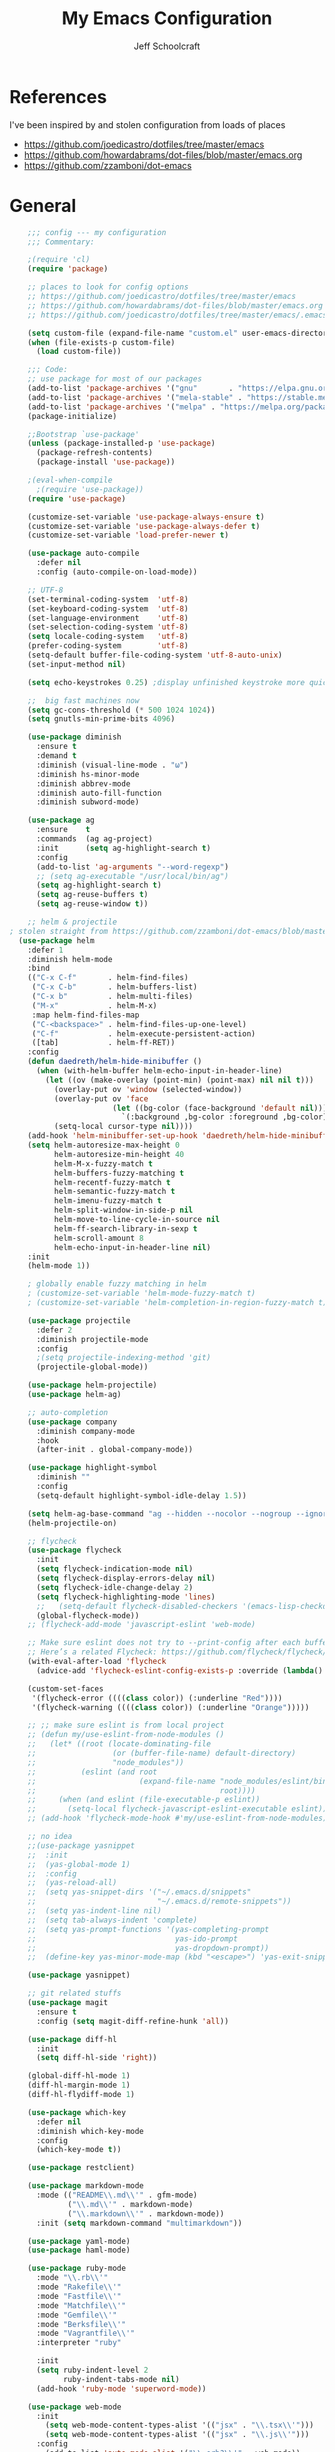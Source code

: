 #+property: header-args:emacs-lisp :tangle init.el
#+property: header-args :mkdirp yes :comments no
#+startup: indent

#+begin_src emacs-lisp :exports none
  ;; DO NOT EDIT THIS FILE DIRECTLY
  ;; This file is programmatically generated from the corresponding .org file in this directory
  ;; You should make any changes there and regenerate it from Emacs org-mode using org-babel-tangle
#+end_src

#+title: My Emacs Configuration
#+author: Jeff Schoolcraft
#+email: jschoolcraft@aissaclabs.com

* References

I've been inspired by and stolen configuration from loads of places

- https://github.com/joedicastro/dotfiles/tree/master/emacs
- https://github.com/howardabrams/dot-files/blob/master/emacs.org
- https://github.com/zzamboni/dot-emacs

* General

#+begin_src emacs-lisp
    ;;; config --- my configuration
    ;;; Commentary:

    ;(require 'cl)
    (require 'package)

    ;; places to look for config options
    ;; https://github.com/joedicastro/dotfiles/tree/master/emacs
    ;; https://github.com/howardabrams/dot-files/blob/master/emacs.org
    ;; https://github.com/joedicastro/dotfiles/tree/master/emacs/.emacs.d

    (setq custom-file (expand-file-name "custom.el" user-emacs-directory))
    (when (file-exists-p custom-file)
      (load custom-file))

    ;;; Code:
    ;; use package for most of our packages
    (add-to-list 'package-archives '("gnu"       . "https://elpa.gnu.org/packages/"))
    (add-to-list 'package-archives '("mela-stable" . "https://stable.melpa.org/packages/"))
    (add-to-list 'package-archives '("melpa" . "https://melpa.org/packages/"))
    (package-initialize)

    ;;Bootstrap `use-package'
    (unless (package-installed-p 'use-package)
      (package-refresh-contents)
      (package-install 'use-package))

    ;(eval-when-compile
      ;(require 'use-package))
    (require 'use-package)

    (customize-set-variable 'use-package-always-ensure t)
    (customize-set-variable 'use-package-always-defer t)
    (customize-set-variable 'load-prefer-newer t)

    (use-package auto-compile
      :defer nil
      :config (auto-compile-on-load-mode))

    ;; UTF-8
    (set-terminal-coding-system  'utf-8)
    (set-keyboard-coding-system  'utf-8)
    (set-language-environment    'utf-8)
    (set-selection-coding-system 'utf-8)
    (setq locale-coding-system   'utf-8)
    (prefer-coding-system        'utf-8)
    (setq-default buffer-file-coding-system 'utf-8-auto-unix)
    (set-input-method nil)

    (setq echo-keystrokes 0.25) ;display unfinished keystroke more quickly (defaults 1 second)

    ;;  big fast machines now
    (setq gc-cons-threshold (* 500 1024 1024))
    (setq gnutls-min-prime-bits 4096)

    (use-package diminish
      :ensure t
      :demand t
      :diminish (visual-line-mode . "ω")
      :diminish hs-minor-mode
      :diminish abbrev-mode
      :diminish auto-fill-function
      :diminish subword-mode)

    (use-package ag
      :ensure    t
      :commands  (ag ag-project)
      :init      (setq ag-highlight-search t)
      :config
      (add-to-list 'ag-arguments "--word-regexp")
      ;; (setq ag-executable "/usr/local/bin/ag")
      (setq ag-highlight-search t)
      (setq ag-reuse-buffers t)
      (setq ag-reuse-window t))

    ;; helm & projectile
; stolen straight from https://github.com/zzamboni/dot-emacs/blob/master/init.org
  (use-package helm
    :defer 1
    :diminish helm-mode
    :bind
    (("C-x C-f"       . helm-find-files)
     ("C-x C-b"       . helm-buffers-list)
     ("C-x b"         . helm-multi-files)
     ("M-x"           . helm-M-x)
     :map helm-find-files-map
     ("C-<backspace>" . helm-find-files-up-one-level)
     ("C-f"           . helm-execute-persistent-action)
     ([tab]           . helm-ff-RET))
    :config
    (defun daedreth/helm-hide-minibuffer ()
      (when (with-helm-buffer helm-echo-input-in-header-line)
        (let ((ov (make-overlay (point-min) (point-max) nil nil t)))
          (overlay-put ov 'window (selected-window))
          (overlay-put ov 'face
                       (let ((bg-color (face-background 'default nil)))
                         `(:background ,bg-color :foreground ,bg-color)))
          (setq-local cursor-type nil))))
    (add-hook 'helm-minibuffer-set-up-hook 'daedreth/helm-hide-minibuffer)
    (setq helm-autoresize-max-height 0
          helm-autoresize-min-height 40
          helm-M-x-fuzzy-match t
          helm-buffers-fuzzy-matching t
          helm-recentf-fuzzy-match t
          helm-semantic-fuzzy-match t
          helm-imenu-fuzzy-match t
          helm-split-window-in-side-p nil
          helm-move-to-line-cycle-in-source nil
          helm-ff-search-library-in-sexp t
          helm-scroll-amount 8
          helm-echo-input-in-header-line nil)
    :init
    (helm-mode 1))

    ; globally enable fuzzy matching in helm
    ; (customize-set-variable 'helm-mode-fuzzy-match t)
    ; (customize-set-variable 'helm-completion-in-region-fuzzy-match t)

    (use-package projectile
      :defer 2
      :diminish projectile-mode
      :config
      ;(setq projectile-indexing-method 'git)
      (projectile-global-mode))

    (use-package helm-projectile)
    (use-package helm-ag)

    ;; auto-completion
    (use-package company
      :diminish company-mode
      :hook
      (after-init . global-company-mode))

    (use-package highlight-symbol
      :diminish ""
      :config
      (setq-default highlight-symbol-idle-delay 1.5))

    (setq helm-ag-base-command "ag --hidden --nocolor --nogroup --ignore-case")
    (helm-projectile-on)

    ;; flycheck
    (use-package flycheck
      :init
      (setq flycheck-indication-mode nil)
      (setq flycheck-display-errors-delay nil)
      (setq flycheck-idle-change-delay 2)
      (setq flycheck-highlighting-mode 'lines)
      ;;   (setq-default flycheck-disabled-checkers '(emacs-lisp-checkdoc))
      (global-flycheck-mode))
    ;; (flycheck-add-mode 'javascript-eslint 'web-mode)

    ;; Make sure eslint does not try to --print-config after each buffer opens.
    ;; Here’s a related Flycheck: https://github.com/flycheck/flycheck/issues/1129
    (with-eval-after-load 'flycheck
      (advice-add 'flycheck-eslint-config-exists-p :override (lambda() t)))

    (custom-set-faces
     '(flycheck-error ((((class color)) (:underline "Red"))))
     '(flycheck-warning ((((class color)) (:underline "Orange")))))

    ;; ;; make sure eslint is from local project
    ;; (defun my/use-eslint-from-node-modules ()
    ;;   (let* ((root (locate-dominating-file
    ;;                 (or (buffer-file-name) default-directory)
    ;;                 "node_modules"))
    ;;          (eslint (and root
    ;;                       (expand-file-name "node_modules/eslint/bin/eslint.js"
    ;;                                         root))))
    ;;     (when (and eslint (file-executable-p eslint))
    ;;       (setq-local flycheck-javascript-eslint-executable eslint))))
    ;; (add-hook 'flycheck-mode-hook #'my/use-eslint-from-node-modules)

    ;; no idea
    ;;(use-package yasnippet
    ;;  :init
    ;;  (yas-global-mode 1)
    ;;  :config
    ;;  (yas-reload-all)
    ;;  (setq yas-snippet-dirs '("~/.emacs.d/snippets"
    ;;                           "~/.emacs.d/remote-snippets"))
    ;;  (setq yas-indent-line nil)
    ;;  (setq tab-always-indent 'complete)
    ;;  (setq yas-prompt-functions '(yas-completing-prompt
    ;;                               yas-ido-prompt
    ;;                               yas-dropdown-prompt))
    ;;  (define-key yas-minor-mode-map (kbd "<escape>") 'yas-exit-snippet))

    (use-package yasnippet)

    ;; git related stuffs
    (use-package magit
      :ensure t
      :config (setq magit-diff-refine-hunk 'all))

    (use-package diff-hl
      :init
      (setq diff-hl-side 'right))

    (global-diff-hl-mode 1)
    (diff-hl-margin-mode 1)
    (diff-hl-flydiff-mode 1)

    (use-package which-key
      :defer nil
      :diminish which-key-mode
      :config
      (which-key-mode t))

    (use-package restclient)

    (use-package markdown-mode
      :mode (("README\\.md\\'" . gfm-mode)
             ("\\.md\\'" . markdown-mode)
             ("\\.markdown\\'" . markdown-mode))
      :init (setq markdown-command "multimarkdown"))

    (use-package yaml-mode)
    (use-package haml-mode)

    (use-package ruby-mode
      :mode "\\.rb\\'"
      :mode "Rakefile\\'"
      :mode "Fastfile\\'"
      :mode "Matchfile\\'"
      :mode "Gemfile\\'"
      :mode "Berksfile\\'"
      :mode "Vagrantfile\\'"
      :interpreter "ruby"

      :init
      (setq ruby-indent-level 2
            ruby-indent-tabs-mode nil)
      (add-hook 'ruby-mode 'superword-mode))

    (use-package web-mode
      :init
        (setq web-mode-content-types-alist '(("jsx" . "\\.tsx\\'")))
        (setq web-mode-content-types-alist '(("jsx" . "\\.js\\'")))
      :config
        (add-to-list 'auto-mode-alist '("\\.erb?\\'" . web-mode))
        (add-to-list 'auto-mode-alist '("\\.html?\\'" . web-mode))
        (add-to-list 'auto-mode-alist '("\\.js[x]?\\'" . web-mode))
        (add-to-list 'auto-mode-alist '("\\.ts[x]?\\'" . web-mode)))

    ;; (use-package add-node-modules-path
    ;;   :ensure t)

    (eval-after-load 'web-mode
        '(progn
           (add-hook 'web-mode-hook #'add-node-modules-path)
           (add-hook 'web-mode-hook #'prettier-js-mode)))

    ;; helps find the source of an error
    (use-package bug-hunter
      :commands (bug-hunter-file bug-hunter-init-file))

    ;; deft
    (use-package deft
      :commands (deft)
      :config
      (setq deft-extensions '("txt" "tex" "org"))
      (setq deft-use-filename-as-title t)
      (setq deft-directory "~/Dropbox/jschoolcraft/notes"))

    (use-package web-mode
      :config
      (setq web-mode-attr-indent-offset 2)
      (setq web-mode-code-indent-offset 2)
      (setq web-mode-css-indent-offset 2)
      (setq web-mode-indent-style 2)
      (setq web-mode-markup-indent-offset 2)
      (setq web-mode-sql-indent-offset 2))

    ;; editorconfig
    ;; for consistency among developers on a project
    (use-package editorconfig
      :config
      (editorconfig-mode 1))

    (add-to-list 'load-path (expand-file-name "lib" user-emacs-directory))

    (defconst user-init-dir
              (cond ((boundp 'user-emacs-directory)
                     user-emacs-directory)
                    ((boundp 'user-init-directory)
                     user-init-directory)
                    (t "~/.emacs.d/")))


    ;; system clipboard
    (setq select-enable-clipboard t)

    ; Make files easier to distinguish
    (use-package uniquify
      :defer 1
      :ensure nil
      :custom
      (uniquify-after-kill-buffer-p t)
      (uniquify-buffer-name-style 'post-forward)
      (uniquify-strip-common-suffix t))

    ; Kill backups
    (setq auto-save-default nil
          auto-save-list-file-prefix nil
          make-backup-files nil)

    ; Hate whitespace
    (add-hook 'before-save-hook 'delete-trailing-whitespace)

    ;; electric-pair-mode
    ;; smartish parens/pairs stuff
    (electric-pair-mode)

    ;; put that custom bullshit somewhere else
    (setq custom-file (expand-file-name "custom.el" user-emacs-directory))
    (load custom-file 'noerror)

    (put 'narrow-to-page 'disabled nil)
    (put 'narrow-to-region 'disabled nil)
#+end_src

* Evil

#+begin_src emacs-lisp

;; the basics
(use-package evil
  :defer nil
  :init
  (setq evil-want-integration nil)
  :config
  (evil-mode 1))

;; loads of stuff
;; https://github.com/emacs-evil/evil-collection
(use-package evil-collection
  :after evil
  :custom (evil-collection-setup-minibuffer t)
  :config
  (evil-collection-init))

;; magit
;; https://github.com/emacs-evil/evil-magit
(use-package evil-magit
  :after evil)

;; https://github.com/cofi/evil-leader
;; alternative using hydra: https://github.com/noctuid/evil-guide/wiki#using-hydra-for-leader-key
(use-package evil-leader
  :defer nil
  :config
  (global-evil-leader-mode))

;; https://github.com/linktohack/evil-commentary
(use-package evil-commentary
  :config
  (evil-commentary-mode))

;; https://github.com/emacs-evil/evil-surround
(use-package evil-surround
  :config
  (global-evil-surround-mode 1))

;; (use-package evil-visualstar
;;   :ensure t
;;   (global-evil-visualstar-mode 1))

;; https://github.com/cofi/evil-indent-textobject
(use-package evil-indent-textobject)

;; https://github.com/redguardtoo/evil-matchit
(use-package evil-matchit)

(global-set-key [escape] 'evil-exit-emacs-state)

; Set cursor colors depending on mode
(when (display-graphic-p)
  (setq evil-emacs-state-cursor '("red" box)
        evil-normal-state-cursor '("green" box)
        evil-visual-state-cursor '("orange" box)
        evil-insert-state-cursor '("red" bar)
        evil-replace-state-cursor '("red" bar)
        evil-operator-state-cursor '("red" hollow)))

(progn
  (setq evil-default-state 'normal
        evil-auto-indent t
        evil-shift-width 2
        evil-search-wrap t
        evil-find-skip-newlines t
        evil-move-cursor-back nil
        evil-mode-line-format 'before
        evil-esc-delay 0.001
        evil-cross-lines t))

(setq evil-overriding-maps nil)
(setq evil-intercept-maps nil)

;; swap 0 and ^ so 0 goes back to first non-whitespace character
;(define-key evil-motion-state-map (kbd "0") 'evil-first-non-blank)
;(define-key evil-motion-state-map (kbd "^") 'evil-beginning-of-line)

(evil-leader/set-leader ";")
(evil-leader/set-key
  "." 'find-tag
  "t" 'helm-find-files
  "f" 'helm-find-files
  "b" 'helm-mini
  "e" 'flycheck-list-errors
  "ag" 'projectile-ag
  "vs" 'split-window-right
  "hs" 'split-window-below
  "mx" 'helm-M-x
  "p" 'helm-show-kill-ring
  "oc" 'org-capture
  "q" 'evil-quit
  "g" 'magit
  "l" 'org-mac-grab-link
  )

(defun fix-underscore-word ()
  (modify-syntax-entry ?_ "w"))

;; Make ";" behave like ":" in normal mode
;; (define-key evil-normal-state-map (kbd ";") 'evil-ex)
;; (define-key evil-visual-state-map (kbd ";") 'evil-ex)
;; (define-key evil-motion-state-map (kbd ";") 'evil-ex)

;; moving around windows
(eval-after-load "evil"
  '(progn
     (define-key evil-normal-state-map (kbd "C-h") 'evil-window-left)
     (define-key evil-normal-state-map (kbd "C-j") 'evil-window-down)
     (define-key evil-normal-state-map (kbd "C-k") 'evil-window-up)
     (define-key evil-normal-state-map (kbd "C-l") 'evil-window-right)))



#+end_src

* Org

#+begin_src emacs-lisp
; stolen from: http://mph.puddingbowl.org/2014/12/org-mode-face-lift/
; https://github.com/joedicastro/dotfiles/tree/master/emacs/.emacs.d#org-mode-settings

;;; Code:
(use-package org
  :ensure org-plus-contrib
  :pin "gnu"
  :defer t
  :config
  (progn
    ;; set the modules enabled by default
    ;(setq org-modules '(
    ;                    org-bbdb
    ;                    org-bibtex
    ;                    org-docview
    ;                    org-mhe
    ;                    org-rmail
    ;                    org-crypt
    ;                    org-protocol
    ;                    org-gnus
    ;                    org-id
    ;                    org-info
    ;                    org-habit
    ;                    org-irc
    ;                    org-annotate-file
    ;                    org-eval
    ;                    org-expiry
    ;                    org-man
    ;                    org-panel
    ;                    org-toc))
    ;; set default directories
    (setq org-directory "~/Dropbox/org"
          org-default-notes-file (concat org-directory "/notes.org"))

    ;; set the archive
    (setq org-archive-location "~/Dropbox/org/archive/%s_archive::datetree/** Archived")

    ;; refiling
    ;; all of this stolen from https://blog.aaronbieber.com/2017/03/19/organizing-notes-with-refile.html
    ;; look at this https://mollermara.com/blog/Fast-refiling-in-org-mode-with-hydras/
    (setq org-refile-targets '((org-agenda-files :maxlevel . 4))
          org-refile-use-outline-path 'file
          org-outline-path-complete-in-steps nil
          org-refile-allow-creating-parent-nodes 'confirm)

    ;; Template Expansions (for reference, from: https://orgmode.org/manual/Template-expansion.html#Template-expansion)
    ;; %[file]     Insert the contents of the file given by file.
    ;; %(sexp)     Evaluate Elisp sexp and replace with the result.
    ;;                   For convenience, %:keyword (see below) placeholders
    ;;                   within the expression will be expanded prior to this.
    ;;                   The sexp must return a string.
    ;; %<...>      The result of format-time-string on the ... format specification.
    ;; %t          Timestamp, date only.
    ;; %T          Timestamp, with date and time.
    ;; %u, %U      Like the above, but inactive timestamps.
    ;; %i          Initial content, the region when capture is called while the
    ;;             region is active.
    ;;             The entire text will be indented like %i itself.
    ;; %a          Annotation, normally the link created with org-store-link.
    ;; %A          Like %a, but prompt for the description part.
    ;; %l          Like %a, but only insert the literal link.
    ;; %c          Current kill ring head.
    ;; %x          Content of the X clipboard.
    ;; %k          Title of the currently clocked task.
    ;; %K          Link to the currently clocked task.
    ;; %n          User name (taken from user-full-name).
    ;; %f          File visited by current buffer when org-capture was called.
    ;; %F          Full path of the file or directory visited by current buffer.
    ;; %:keyword   Specific information for certain link types, see below.
    ;; %^g         Prompt for tags, with completion on tags in target file.
    ;; %^G         Prompt for tags, with completion all tags in all agenda files.
    ;; %^t         Like %t, but prompt for date.  Similarly %^T, %^u, %^U.
    ;;             You may define a prompt like %^{Birthday}t.
    ;; %^C         Interactive selection of which kill or clip to use.
    ;; %^L         Like %^C, but insert as link.
    ;; %^{prop}p   Prompt the user for a value for property prop.
    ;; %^{prompt}  prompt the user for a string and replace this sequence with it.
    ;;             You may specify a default value and a completion table with
    ;;             %^{prompt|default|completion2|completion3...}.
    ;;             The arrow keys access a prompt-specific history.
    ;; %\1 … %\N Insert the text entered at the Nth %^{prompt}, where N is
    ;;             a number, starting from 1.(90)
    ;; %?          After completing the template, position cursor here.

    ;; capture templates
    (setq org-capture-templates
          '(
            ("t" "Todo" entry (file+headline "~/Dropbox/org/gtd.org" "Tasks")
             "* TODO %?\n  %i\n  %a")
            ("r" "TODO" entry (file+headline "~/Dropbox/org/gtd.org" "Tasks")
             "* TODO %^{Task}  %^G\n   %?\n  %a")
            ("j" "Journal" entry (file+datetree "~/Dropbox/org/journal.org")
             "* %?\nEntered on %U\n  %i\n  %a")
            ("m" "Meeting")
            ("mb" "Bibleschools" entry (file+datetree "~/Dropbox/org/clients/BibleSchools.org")
             "* %?\nEntered on %U\n  %i\n")
            ("mn" "NADE" entry (file+datetree "~/Dropbox/org/clients/NADE.org")
             "* %?\nEntered on %U\n  %i\n")
            ("mr" "Roth" entry (file+datetree "~/Dropbox/org/clients/Roth.org")
             "* %?\nEntered on %U\n  %i\n")
            ("ms" "SkillScout" entry (file+datetree "~/Dropbox/org/clients/SkillScout.org")
             "* %?\nEntered on %U\n  %i\n")
            ("mw" "SZW" entry (file+datetree "~/Dropbox/org/clients/Subzero.org")
             "* %?\nEntered on %U\n  %i\n")
            ("i" "Inbox" entry (file+datetree "~/Dropbox/org/inbox.org")
             "* %?\nEntered on %U\n  %i\n  %a")
            ("I" "Read Later" entry (file+datetree "~/Dropbox/org/inbox.org")
             "* %?\n  %i\n %c\n")
            ("n" "Notes" entry (file+headline "~/Dropbox/org/notes.org" "Notes")
             "* %^{Header}  %^G\n  %U\n\n  %?")
            ("l" "Link" entry (file+headline "~/Dropbox/org/links.org" "Links")
             "* %? %^L %^g \n%T" :prepend t)
            ))

    ;; highlight code blocks syntax
    (setq org-src-fontify-natively  t
          org-src-tab-acts-natively t)
    (add-to-list 'org-src-lang-modes (quote ("dot" . graphviz-dot)))

    ;; tasks management
    (setq org-log-done t)
    ;; (setq org-clock-idle-time nil)

    ;; agenda & diary
    (setq org-agenda-include-diary t)
    (setq org-agenda-files '("~/Dropbox/org/"
                             "~/Dropbox/org/personal.org"
                             "~/Dropbox/org/technical.org"
                             "~/Dropbox/org/project.org"
                             "~/Dropbox/org/clients/"))
    (setq org-agenda-inhibit-startup t)

    ;; show images inline
    ;; only works in GUI, but is a nice feature to have
    (when (window-system)
      (setq org-startup-with-inline-images t))
    ;; limit images width
    (setq org-image-actual-width '(800))

    ;; Some initial langauges we want org-babel to support
    (org-babel-do-load-languages 'org-babel-load-languages
                                 '((sh     . t)
                                   (js     . t)
                                   (python . t)
                                   (ruby   . t)
                                   (dot    . t)
                                   (org . t)
                                   (sqlite . t)
                                   (perl   . t)))

    ;; refresh images after execution
    (add-hook 'org-babel-after-execute-hook 'org-redisplay-inline-images)
    )
  )

(use-package org-bullets
  :ensure t
  :config
  (progn
    (add-hook 'org-mode-hook (lambda () (org-bullets-mode 1)))))

'(org-agenda-date ((t (:inherit org-agenda-structure :weight semi-bold :height 1.2))) t)
'(org-date ((t (:foreground "Purple" :underline t :height 0.8 :family "Helvetica Neue"))))
'(org-done ((t (:foreground "gray57" :weight light))))
'(org-level-1 ((t (:weight semi-bold :height 1.1 :family "Helvetica Neue"))))
'(org-level-2 ((t (:inherit outline-2 :weight semi-bold :height 1.1))))
'(org-level-3 ((t (:inherit outline-3 :weight bold :family "Helvetica Neue"))))
'(org-level-5 ((t (:inherit outline-5 :family "Helvetica Neue"))))
'(org-link ((t (:inherit link :weight normal))))
'(org-meta-line ((t (:inherit font-lock-comment-face :height 0.8))))
'(org-property-value ((t (:height 0.9 :family "Helvetica Neue"))) t)
'(org-special-keyword ((t (:inherit font-lock-keyword-face :height 0.8 :family "Helvetica Neue"))))
'(org-table ((t (:foreground "dim gray" :height 0.9 :family "Menlo"))))
'(org-tag ((t (:foreground "dark gray" :weight bold :height 0.8))))
'(org-todo ((t (:foreground "#e67e22" :weight bold))))

(require 'org-install)
(require 'ob-tangle)

;; should be able to use this, according to:
;; https://github.com/heikkil/emacs-literal-config/blob/master/emacs.org#url-copying
;; https://orgmode.org/worg/org-contrib/org-mac-link.html
;; (use-package org-mac-link
;;   :ensure t
;;   :if (eq system-type 'darwin)
;;   :bind ("C-c v" . my/quick-url-note)
;;   :config
;;   (defun my/quick-url-note ()
;;     "Fastest way to capture a web page link"
;;     (interactive)
;;     (org-capture nil "n")
;;     (org-mac-chrome-insert-frontmost-url)
;;     (org-capture-finalize)))

;; https://thraxys.wordpress.com/2016/01/14/pimp-up-your-org-agenda/
;; you can add UTF-8 bits to sequence keywords, something like:
;; (setq org-todo-keywords '((sequence "☛ TODO(t)" "|" "<img draggable="false" class="emoji" alt="✔" src="https://s0.wp.com/wp-content/mu-plugins/wpcom-smileys/twemoji/2/svg/2714.svg"> DONE(d)")
;;                           (sequence "⚑ WAITING(w)" "|")
;;                           (sequence "|" "✘ CANCELED(c)")))

;; just evaluate, don't ask me
(setq org-confirm-babel-evaluate nil)

;; syntax highlighting code blocks
(setq org-src-fontify-natively t)
(setq org-src-tab-acts-natively t)

;; evil keys
(use-package evil-org
  :ensure t
  :after org
  :config
  (add-hook 'org-mode-hook 'evil-org-mode)
  (add-hook 'evil-org-mode-hook
            (lambda ()
              (evil-org-set-key-theme)))
   (evil-leader/set-key-for-mode 'org-mode
     "." 'hydra-org-state/body
     "r" 'org-refile
     "s" 'org-schedule
     "d" 'org-deadline
     "t" 'org-todo
     "T" 'org-show-todo-tree
     "v" 'org-mark-element
     "a" 'org-agenda
     "c" 'org-archive-subtree
     "l" 'evil-org-open-links
     "C" 'org-resolve-clocks))

;; Define a transient state for quick navigation
; (defhydra hydra-org-state ()
;   ;; basic navigation
;   ("i" org-cycle)
;   ("I" org-shifttab)
;   ("h" org-up-element)
;   ("l" org-down-element)
;   ("j" org-forward-element)
;   ("k" org-backward-element)
;   ;; navigating links
;   ("n" org-next-link)
;   ("p" org-previous-link)
;   ("o" org-open-at-point)
;   ;; navigation blocks
;   ("N" org-next-block)
;   ("P" org-previous-block)
;   ;; updates
;   ("." org-ctrl-c-ctrl-c)
;   ("*" org-ctrl-c-star)
;   ("-" org-ctrl-c-minus)
;   ;; change todo state
;   ("H" org-shiftleft)
;   ("L" org-shiftright)
;   ("J" org-shiftdown)
;   ("K" org-shiftup)
;   ("t" org-todo))

;; exporting
; (use-package ox-html
;   :init
;   (setq org-html-postamble nil)
;   (setq org-export-with-section-numbers nil)
;   (setq org-export-with-toc nil)
;   (setq org-html-head-extra "
;      <link href='http://fonts.googleapis.com/css?family=Source+Sans+Pro:400,700,400italic,700italic&subset=latin,latin-ext' rel='stylesheet' type='text/css'>
;      <link href='http://fonts.googleapis.com/css?family=Source+Code+Pro:400,700' rel='stylesheet' type='text/css'>
;      <style type='text/css'>
;         body {
;            font-family: 'Source Sans Pro', sans-serif;
;         }
;         pre, code {
;            font-family: 'Source Code Pro', monospace;
;         }
;      </style>"))

;;; this is here for the alfred workflow
;;   all of this was stolen from:
;;   https://github.com/jjasghar/alfred-org-capture/blob/master/el/alfred-org-capture.el
;; for this to work the server has to be started: M-x start-server
(defun make-orgcapture-frame ()
  "Create a new frame and run org-capture."
  (interactive)
  (make-frame '((name . "remember") (width . 80) (height . 16)
                (top . 400) (left . 300)
                (font . "-apple-Monaco-medium-normal-normal-*-13-*-*-*-m-0-iso10646-1")
                ))
  (select-frame-by-name "remember")
  (org-capture))

#+end_src

This snippet makes literate programming a lot easier, as it tangles on save (another gem from [[https://github.com/zzamboni/dot-emacs/blob/master/init.org][zzamboni]])

#+BEGIN_SRC emacs-lisp
(org-mode . (lambda () (add-hook 'after-save-hook 'org-babel-tangle
                                 'run-at-end 'only-in-org-mode)))
#+END_SRC
* Appearance

#+begin_src emacs-lisp

(use-package base16-theme)
(use-package moe-theme)
(use-package alect-themes)
(use-package molokai-theme)
(use-package apropospriate-theme)
(use-package color-theme-sanityinc-solarized)
(use-package dracula-theme)
(use-package atom-one-dark-theme)

;(load-theme 'base16-irblack)
(load-theme 'base16-irblack)

;; initial window
(setq initial-frame-alist
      '((width . 102)   ; characters in a line
        (height . 54))) ; number of lines

;; sebsequent frame
(setq default-frame-alist
      '((width . 100)   ; characters in a line
        (height . 52))) ; number of lines

(set-face-attribute 'default nil :font "Monaco 18")

(setq inhibit-splash-screen t
      inhibit-startup-message t
      inhibit-startup-echo-area-message t
      initial-scratch-message ""
      visible-bell t)

;; no bars, no gui menus
(menu-bar-mode -1)
(tool-bar-mode -1)
(scroll-bar-mode -1)
;; replace yes/no questions with y/n
(fset 'yes-or-no-p 'y-or-n-p)
;; show the empty lines at the end (bottom) of the buffer
(toggle-indicate-empty-lines)
;; delete the previous selection when overrides it with a new insertion.
(delete-selection-mode)
;; the blinking cursor is pretty annoying, so disable it.
(blink-cursor-mode -1)
;; more thinner window divisions
(fringe-mode '(1 . 1))

;; show matching parenthesis
(setq show-paren-delay 0)
(show-paren-mode t)

(global-visual-line-mode nil)
(setq-default indent-tabs-mode nil)
(eval-after-load "vc" '(setq vc-handled-backends nil))
(setq vc-follow-symlinks t
      large-file-warning-threshold nil
      split-width-threshold nil)

;; display line numbers
(global-linum-mode 1)
;; highlight the current line
;(global-hl-line-mode 1)

;; settings for the mode line
(column-number-mode t)
(setq size-indication-mode t)
(which-function-mode 1)
(line-number-mode 1)

(use-package linum-relative
  :hook
  (after-init . linum-relative-on))

#+end_src
